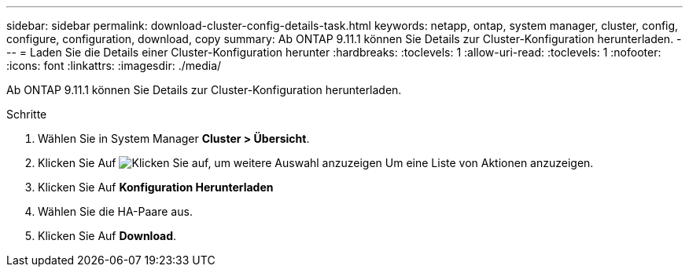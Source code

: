 ---
sidebar: sidebar 
permalink: download-cluster-config-details-task.html 
keywords: netapp, ontap, system manager, cluster, config, configure, configuration, download, copy 
summary: Ab ONTAP 9.11.1 können Sie Details zur Cluster-Konfiguration herunterladen. 
---
= Laden Sie die Details einer Cluster-Konfiguration herunter
:hardbreaks:
:toclevels: 1
:allow-uri-read: 
:toclevels: 1
:nofooter: 
:icons: font
:linkattrs: 
:imagesdir: ./media/


[role="lead"]
Ab ONTAP 9.11.1 können Sie Details zur Cluster-Konfiguration herunterladen.

.Schritte
. Wählen Sie in System Manager *Cluster > Übersicht*.
. Klicken Sie Auf image:icon-more-kebab-blue-bg.gif["Klicken Sie auf, um weitere Auswahl anzuzeigen"] Um eine Liste von Aktionen anzuzeigen.
. Klicken Sie Auf *Konfiguration Herunterladen*
. Wählen Sie die HA-Paare aus.
. Klicken Sie Auf *Download*.

